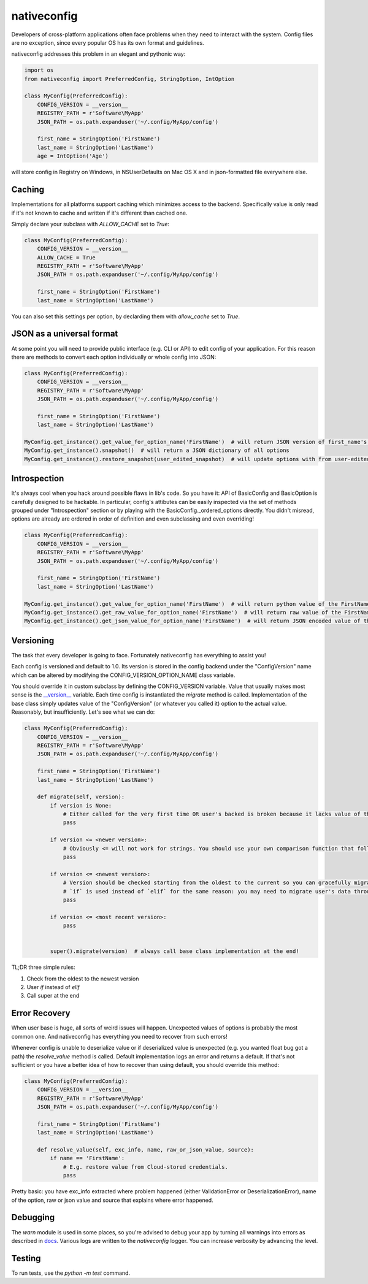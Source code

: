 nativeconfig
============

.. image:: https://travis-ci.org/GreatFruitOmsk/nativeconfig.svg?branch=master

.. image:: https://badge.fury.io/py/nativeconfig.png
    :target: http://badge.fury.io/py/nativeconfig


Developers of cross-platform applications often face problems when they need to interact with the system.
Config files are no exception, since every popular OS has its own format and guidelines.

nativeconfig addresses this problem in an elegant and pythonic way:

.. code-block:: python

    import os
    from nativeconfig import PreferredConfig, StringOption, IntOption

    class MyConfig(PreferredConfig):
        CONFIG_VERSION = __version__
        REGISTRY_PATH = r'Software\MyApp'
        JSON_PATH = os.path.expanduser('~/.config/MyApp/config')

        first_name = StringOption('FirstName')
        last_name = StringOption('LastName')
        age = IntOption('Age')

will store config in Registry on Windows, in NSUserDefaults on Mac OS X and in json-formatted file everywhere else.


Caching
-------
Implementations for all platforms support caching which minimizes access to the backend. Specifically value is only read if it's not known to cache
and written if it's different than cached one.

Simply declare your subclass with `ALLOW_CACHE` set to `True`:

.. code-block:: python

    class MyConfig(PreferredConfig):
        CONFIG_VERSION = __version__
        ALLOW_CACHE = True
        REGISTRY_PATH = r'Software\MyApp'
        JSON_PATH = os.path.expanduser('~/.config/MyApp/config')

        first_name = StringOption('FirstName')
        last_name = StringOption('LastName')

You can also set this settings per option, by declarding them with `allow_cache` set to `True`.


JSON as a universal format
--------------------------
At some point you will need to provide public interface (e.g. CLI or API) to edit config of your application.
For this reason there are methods to convert each option individually or whole config into JSON:

.. code-block:: python

    class MyConfig(PreferredConfig):
        CONFIG_VERSION = __version__
        REGISTRY_PATH = r'Software\MyApp'
        JSON_PATH = os.path.expanduser('~/.config/MyApp/config')

        first_name = StringOption('FirstName')
        last_name = StringOption('LastName')

    MyConfig.get_instance().get_value_for_option_name('FirstName')  # will return JSON version of first_name's value
    MyConfig.get_instance().snapshot()  # will return a JSON dictionary of all options
    MyConfig.get_instance().restore_snapshot(user_edited_snapshot)  # will update options with from user-edited JSON


Introspection
-------------
It's always cool when you hack around possible flaws in lib's code. So you have it: API of BasicConfig and BasicOption is carefully designed to be hackable.
In particular, config's attibutes can be easily inspected via the set of methods grouped under "Introspection" section or by playing with the BasicConfig._ordered_options
directly. You didn't misread, options are already are ordered in order of definition and even subclassing and even overriding!

.. code-block:: python

    class MyConfig(PreferredConfig):
        CONFIG_VERSION = __version__
        REGISTRY_PATH = r'Software\MyApp'
        JSON_PATH = os.path.expanduser('~/.config/MyApp/config')

        first_name = StringOption('FirstName')
        last_name = StringOption('LastName')

    MyConfig.get_instance().get_value_for_option_name('FirstName')  # will return python value of the FirstName option
    MyConfig.get_instance().get_raw_value_for_option_name('FirstName')  # will return raw value of the FirstName option
    MyConfig.get_instance().get_json_value_for_option_name('FirstName')  # will return JSON encoded value of the FirstName option



Versioning
----------
The task that every developer is going to face. Fortunately nativeconfig has everything to assist you!

Each config is versioned and default to 1.0. Its version is stored in the config backend under the "ConfigVersion" name which
can be altered by modifying the CONFIG_VERSION_OPTION_NAME class variable.

You should override it in custom subclass by defining the CONFIG_VERSION variable. Value that usually makes most sense is the `__version__ <https://www.python.org/dev/peps/pep-0396/>`_ variable.
Each time config is instantiated the `migrate` method is called. Implementation of the base class simply updates value of the "ConfigVersion" (or whatever you called it) option to the actual value.
Reasonably, but insufficiently. Let's see what we can do:

.. code-block:: python

    class MyConfig(PreferredConfig):
        CONFIG_VERSION = __version__
        REGISTRY_PATH = r'Software\MyApp'
        JSON_PATH = os.path.expanduser('~/.config/MyApp/config')

        first_name = StringOption('FirstName')
        last_name = StringOption('LastName')

        def migrate(self, version):
            if version is None:
                # Either called for the very first time OR user's backed is broken because it lacks value of the ConfigVersion option.
                pass

            if version <= <newer version>:
                # Obviously <= will not work for strings. You should use your own comparison function that follows you versioning guidelines.
                pass

            if version <= <newest version>:
                # Version should be checked starting from the oldest to the current so you can gracefully migrate even the oldest user's config.
                # `if` is used instead of `elif` for the same reason: you may need to migrate user's data through multiple versions of the config file.
                pass

            if version <= <most recent version>:
                pass


            super().migrate(version)  # always call base class implementation at the end!


TL;DR three simple rules:

1. Check from the oldest to the newest version
2. User `if` instead of `elif`
3. Call super at the end


Error Recovery
--------------
When user base is huge, all sorts of weird issues will happen. Unexpected values of options is probably the most common one.
And nativeconfig has everything you need to recover from such errors!

Whenever config is unable to deserialize value or if deserialized value is unexpected (e.g. you wanted float bug got a path)
the `resolve_value` method is called. Default implementation logs an error and returns a default. If that's not sufficient
or you have a better idea of how to recover than using default, you should override this method:

.. code-block:: python

    class MyConfig(PreferredConfig):
        CONFIG_VERSION = __version__
        REGISTRY_PATH = r'Software\MyApp'
        JSON_PATH = os.path.expanduser('~/.config/MyApp/config')

        first_name = StringOption('FirstName')
        last_name = StringOption('LastName')

        def resolve_value(self, exc_info, name, raw_or_json_value, source):
            if name == 'FirstName':
                # E.g. restore value from Cloud-stored credentials.
                pass

Pretty basic: you have exc_info extracted where problem happened (either ValidationError or DeserializationError), name of the option, raw or json value and
source that explains where error happened.


Debugging
---------
The `warn` module is used in some places, so you're advised to debug your app by turning all warnings into errors as described in `docs <https://docs.python.org/library/warnings.html>`_.
Various logs are written to the `nativeconfig` logger. You can increase verbosity by advancing the level.


Testing
-------
To run tests, use the `python -m test` command.

